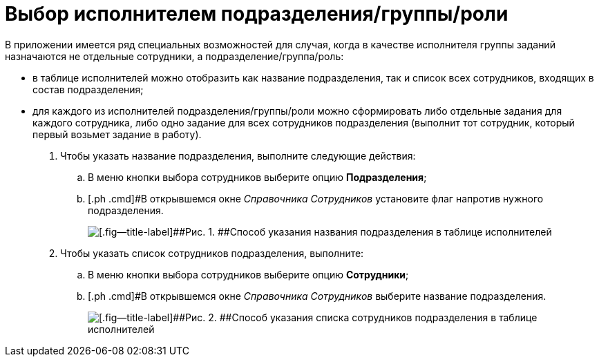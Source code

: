= Выбор исполнителем подразделения/группы/роли

В приложении имеется ряд специальных возможностей для случая, когда в качестве исполнителя группы заданий назначаются не отдельные сотрудники, а подразделение/группа/роль:

* в таблице исполнителей можно отобразить как название подразделения, так и список всех сотрудников, входящих в состав подразделения;
* для каждого из исполнителей подразделения/группы/роли можно сформировать либо отдельные задания для каждого сотрудника, либо одно задание для всех сотрудников подразделения (выполнит тот сотрудник, который первый возьмет задание в работу).

. [.ph .cmd]#Чтобы указать название подразделения, выполните следующие действия:#
[loweralpha]
.. [.ph .cmd]#В меню кнопки выбора сотрудников выберите опцию [.ph .uicontrol]*Подразделения*;#
.. [.ph .cmd]#В открывшемся окне _Справочника Сотрудников_ установите флаг напротив нужного подразделения.
+
image::GrTaskCard_performers_select_department.png[[.fig--title-label]##Рис. 1. ##Способ указания названия подразделения в таблице исполнителей]
. [.ph .cmd]#Чтобы указать список сотрудников подразделения, выполните:#
[loweralpha]
.. [.ph .cmd]#В меню кнопки выбора сотрудников выберите опцию [.ph .uicontrol]*Сотрудники*;#
.. [.ph .cmd]#В открывшемся окне _Справочника Сотрудников_ выберите название подразделения.
+
image::GrTaskCard_performers_select_employees.png[[.fig--title-label]##Рис. 2. ##Способ указания списка сотрудников подразделения в таблице исполнителей]

